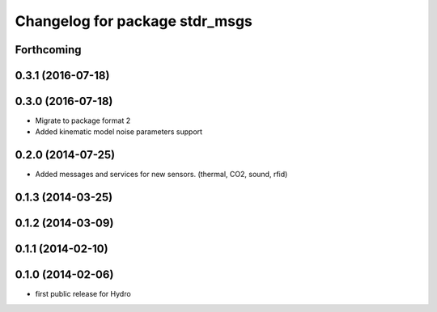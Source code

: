 ^^^^^^^^^^^^^^^^^^^^^^^^^^^^^^^
Changelog for package stdr_msgs
^^^^^^^^^^^^^^^^^^^^^^^^^^^^^^^

Forthcoming
-----------

0.3.1 (2016-07-18)
------------------

0.3.0 (2016-07-18)
------------------
* Migrate to package format 2
* Added kinematic model noise parameters support

0.2.0 (2014-07-25)
------------------
* Added messages and services for new sensors. (thermal, CO2, sound, rfid)

0.1.3 (2014-03-25)
------------------

0.1.2 (2014-03-09)
------------------

0.1.1 (2014-02-10)
------------------

0.1.0 (2014-02-06)
------------------
* first public release for Hydro

